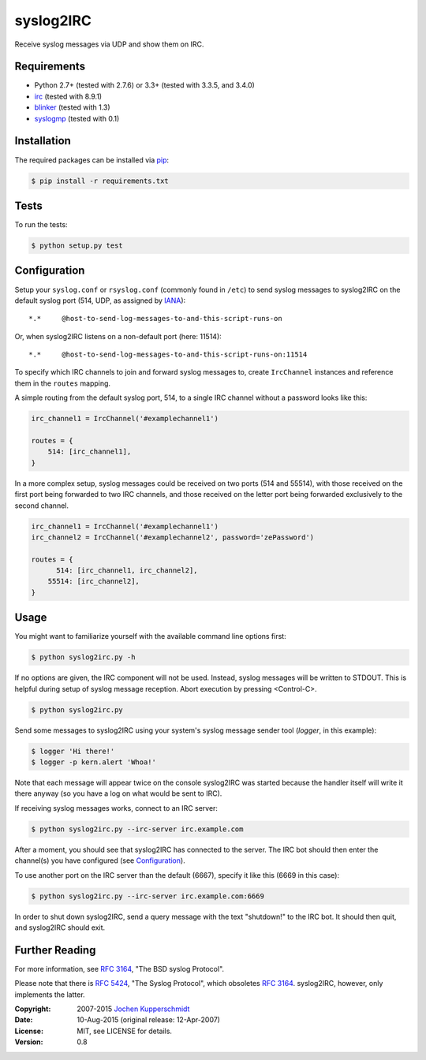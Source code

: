 syslog2IRC
==========

Receive syslog messages via UDP and show them on IRC.


Requirements
------------

- Python 2.7+ (tested with 2.7.6) or 3.3+ (tested with 3.3.5, and 3.4.0)
- irc_ (tested with 8.9.1)
- blinker_ (tested with 1.3)
- syslogmp_ (tested with 0.1)


Installation
------------

The required packages can be installed via pip_:

.. code:: sh

    $ pip install -r requirements.txt


Tests
-----

To run the tests:

.. code:: sh

    $ python setup.py test


Configuration
-------------

Setup your ``syslog.conf`` or ``rsyslog.conf`` (commonly found in
``/etc``) to send syslog messages to syslog2IRC on the default syslog
port (514, UDP, as assigned by IANA_)::

    *.*     @host-to-send-log-messages-to-and-this-script-runs-on

Or, when syslog2IRC listens on a non-default port (here: 11514)::

    *.*     @host-to-send-log-messages-to-and-this-script-runs-on:11514

To specify which IRC channels to join and forward syslog messages to,
create ``IrcChannel`` instances and reference them in the ``routes``
mapping.

A simple routing from the default syslog port, 514, to a single IRC
channel without a password looks like this:

.. code:: python

    irc_channel1 = IrcChannel('#examplechannel1')

    routes = {
        514: [irc_channel1],
    }

In a more complex setup, syslog messages could be received on two ports
(514 and 55514), with those received on the first port being forwarded
to two IRC channels, and those received on the letter port being
forwarded exclusively to the second channel.

.. code:: python

    irc_channel1 = IrcChannel('#examplechannel1')
    irc_channel2 = IrcChannel('#examplechannel2', password='zePassword')

    routes = {
          514: [irc_channel1, irc_channel2],
        55514: [irc_channel2],
    }


Usage
-----

You might want to familiarize yourself with the available command line
options first:

.. code:: sh

    $ python syslog2irc.py -h

If no options are given, the IRC component will not be used. Instead,
syslog messages will be written to STDOUT. This is helpful during setup
of syslog message reception. Abort execution by pressing <Control-C>.

.. code:: sh

    $ python syslog2irc.py

Send some messages to syslog2IRC using your system's syslog message
sender tool (`logger`, in this example):

.. code:: sh

    $ logger 'Hi there!'
    $ logger -p kern.alert 'Whoa!'

Note that each message will appear twice on the console syslog2IRC was
started because the handler itself will write it there anyway (so you
have a log on what would be sent to IRC).

If receiving syslog messages works, connect to an IRC server:

.. code:: sh

    $ python syslog2irc.py --irc-server irc.example.com

After a moment, you should see that syslog2IRC has connected to the
server. The IRC bot should then enter the channel(s) you have configured
(see Configuration_).

To use another port on the IRC server than the default (6667), specify
it like this (6669 in this case):

.. code:: sh

    $ python syslog2irc.py --irc-server irc.example.com:6669

In order to shut down syslog2IRC, send a query message with the text
"shutdown!" to the IRC bot. It should then quit, and syslog2IRC should
exit.


Further Reading
---------------

For more information, see `RFC 3164`_, "The BSD syslog Protocol".

Please note that there is `RFC 5424`_, "The Syslog Protocol", which
obsoletes `RFC 3164`_. syslog2IRC, however, only implements the latter.


.. _irc:      https://bitbucket.org/jaraco/irc
.. _blinker:  http://pythonhosted.org/blinker/
.. _syslogmp: http://homework.nwsnet.de/releases/76d6/#syslogmp
.. _pip:      http://www.pip-installer.org/
.. _IANA:     http://www.iana.org/
.. _RFC 3164: http://tools.ietf.org/html/rfc3164
.. _RFC 5424: http://tools.ietf.org/html/rfc5424


:Copyright: 2007-2015 `Jochen Kupperschmidt <http://homework.nwsnet.de/>`_
:Date: 10-Aug-2015 (original release: 12-Apr-2007)
:License: MIT, see LICENSE for details.
:Version: 0.8
